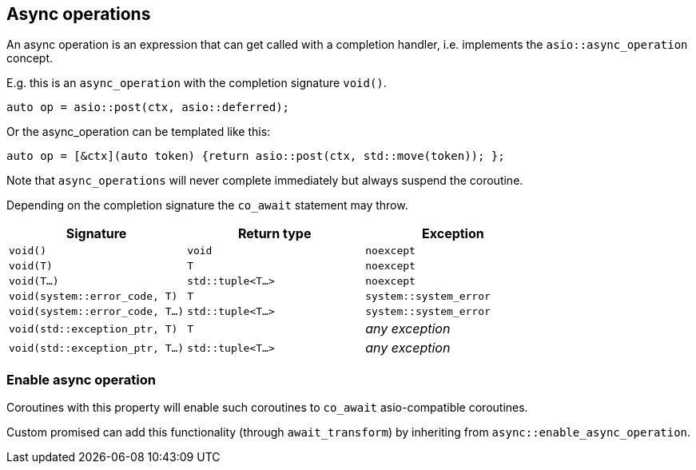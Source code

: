 [#async_operation]
== Async operations

An async operation is an expression that can get called with a completion handler,
i.e. implements the `asio::async_operation` concept.

E.g. this is an `async_operation` with the completion signature  `void()`.

[source,cpp]
----
auto op = asio::post(ctx, asio::deferred);
----

Or the async_operation can be templated like this:

[source,cpp]
----
auto op = [&ctx](auto token) {return asio::post(ctx, std::move(token)); };
----

Note that `async_operations` will never complete immediately but always suspend the coroutine.

Depending on the completion signature the `co_await` statement may throw.

[cols="1,1,1"]
|===
| Signature | Return type | Exception

| `void()`                         | `void`             | `noexcept`
| `void(T)`                        | `T`                | `noexcept`
| `void(T...)`                     | `std::tuple<T...>` | `noexcept`
| `void(system::error_code, T)`    | `T`                | `system::system_error`
| `void(system::error_code, T...)` | `std::tuple<T...>` | `system::system_error`
| `void(std::exception_ptr, T)`    | `T`                | _any exception_
| `void(std::exception_ptr, T...)` | `std::tuple<T...>` | _any exception_
|===

[#enable_async_operation]
=== Enable async operation

Coroutines with this property will enable such coroutines to `co_await` asio-compatible coroutines.

Custom promised can add this functionality (through `await_transform`) by inheriting from `async::enable_async_operation`.
